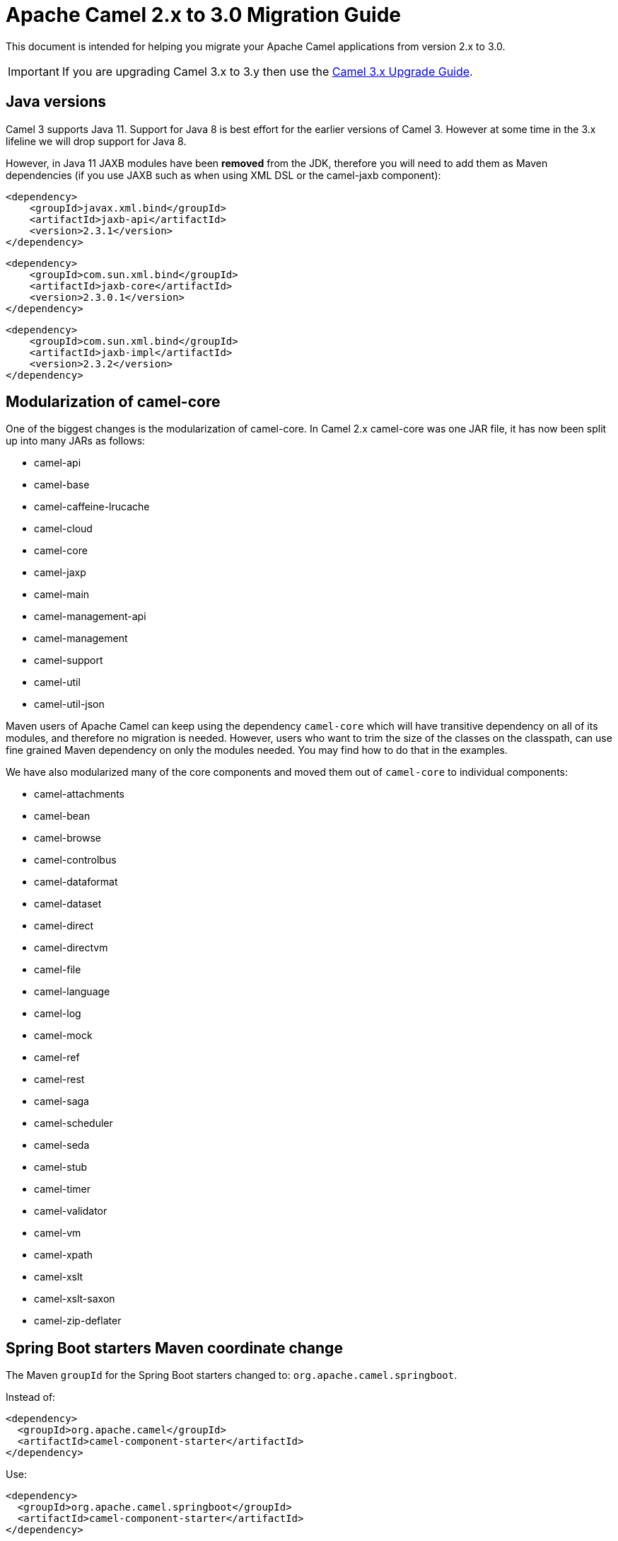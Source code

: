 = Apache Camel 2.x to 3.0 Migration Guide

This document is intended for helping you migrate your Apache Camel applications
from version 2.x to 3.0.

IMPORTANT: If you are upgrading Camel 3.x to 3.y then use the
xref:camel-3x-upgrade-guide.adoc[Camel 3.x Upgrade Guide].

== Java versions

Camel 3 supports Java 11. Support for Java 8 is best effort for the earlier versions of Camel 3. However at some time in the 3.x lifeline we will drop support for Java 8.

However, in Java 11 JAXB modules have been **removed** from the JDK, therefore you will need to add them as Maven dependencies (if you use JAXB such as when using XML DSL or the camel-jaxb component):
       
        <dependency>
            <groupId>javax.xml.bind</groupId>
            <artifactId>jaxb-api</artifactId>
            <version>2.3.1</version>
        </dependency>
 
        <dependency>
            <groupId>com.sun.xml.bind</groupId>
            <artifactId>jaxb-core</artifactId>
            <version>2.3.0.1</version>
        </dependency>
 
        <dependency>
            <groupId>com.sun.xml.bind</groupId>
            <artifactId>jaxb-impl</artifactId>
            <version>2.3.2</version>
        </dependency>

== Modularization of camel-core

One of the biggest changes is the modularization of camel-core.
In Camel 2.x camel-core was one JAR file, it has now been split up into many JARs as follows:

- camel-api
- camel-base
- camel-caffeine-lrucache
- camel-cloud
- camel-core
- camel-jaxp
- camel-main
- camel-management-api
- camel-management
- camel-support
- camel-util
- camel-util-json

Maven users of Apache Camel can keep using the dependency `camel-core` which will have transitive dependency on all of its modules, and therefore no migration is needed.
However, users who want to trim the size of the classes on the classpath, can use fine grained Maven dependency on only the modules needed.
You may find how to do that in the examples.

We have also modularized many of the core components and moved them out of `camel-core` to individual components:

- camel-attachments
- camel-bean
- camel-browse
- camel-controlbus
- camel-dataformat
- camel-dataset
- camel-direct
- camel-directvm
- camel-file
- camel-language
- camel-log
- camel-mock
- camel-ref
- camel-rest
- camel-saga
- camel-scheduler
- camel-seda
- camel-stub
- camel-timer
- camel-validator
- camel-vm
- camel-xpath
- camel-xslt
- camel-xslt-saxon
- camel-zip-deflater

== Spring Boot starters Maven coordinate change

The Maven `groupId` for the Spring Boot starters changed to: `org.apache.camel.springboot`.

Instead of:

[source,xml]
----
<dependency>
  <groupId>org.apache.camel</groupId>
  <artifactId>camel-component-starter</artifactId>
</dependency>
----

Use:

[source,xml]
----
<dependency>
  <groupId>org.apache.camel.springboot</groupId>
  <artifactId>camel-component-starter</artifactId>
</dependency>
----

== Multiple CamelContexts per application not supported

Support for multiple CamelContext's has been removed/deprecated and only 1 CamelContext per deployment is supported.
The latter was not recommended anyway and was also not 100% implemented (for example in camel-cdi).
For Camel 3 only 1 CamelContext per deployment is recommended and supported.

The `context` attribute on the various Camel annotations such as `@EndpointInject`, `@Produce`, `@Consume` etc has therefore been removed.

== Migrating custom components

You should depend on `camel-support` and not `camel-core` directly.

The classes from `org.apache.camel.impl` that was intended to support Camel developers building custom components has been moved out of `camel-core` into `camel-support` into the `org.apache.camel.support` package. For example classes such as `DefaultComponent`, `DefaultEndpoint` etc has been moved and migration is necessary.

== Migrating custom languages

The `LanguageAnnotation` annotation class has been moved from package `org.apache.camel.language` to `org.apache.camel.support.language`.

== Deprecated APIs and Components

All deprecated APIs and components from Camel 2.x has been removed in Camel 3.

== Migrating Camel applications

=== Main class

The Camel `Main` class has been moved out of `camel-core` into `camel-main` so you should add that as dependency if you use Main.

=== Properties component

The `properties` component has configuring custom prefix and suffix tokens removed as if in use, they had potential issues with clashing with simple languages and elsewhere. The default tokens are now hardcoded and always in use.

The `properties` component has some advanced options removed: `propertyPrefix`, `propertySuffix`, and `fallbackToUnaugmented`; these options was never really useable for end users anyway. The option `propertiesResolver` has also been removed as you should use `PropertiesSource` instead.

The properties component will now use OS environment variables as preferred value. This means you can set an OS environment variable which will override any property values that has been set in property files, JVM system properties etc. You can configure this with the `environmentVariableMode` option on the properties component.

The `properties` component no longer support using endpoints, such as `properties:myKey`. The properties component is now only a property placeholder service.
You can therefore no longer lookup the properties component via `camelContext.getComponent("properties")`.
Instead you can use `camelContext.getPropertiesComponent()`, which also returns an interface of the properties component as `org.apache.camel.spi.PropertiesComponent`.
The implementation is still named `org.apache.camel.component.properties.PropertiesComponent`, however it should rarely be used, as you should favour using the interface instead.


=== Removed components

We have removed all deprecated components from Camel 2.x, including the old `camel-http`, `camel-hdfs`, `camel-mina`, `camel-mongodb`, `camel-netty`, `camel-netty-http`, `camel-quartz` and `camel-rxjava` components.

We removed `camel-jibx` component which wasn't working on JDK 8.

We removed `camel-boon` dataformat which wasn't working on JDK 9 and later.

The `camel-zookeeper` has its route policy functionality removed, instead use `ZooKeeperClusterService` or the `camel-zookeeper-master` component.

The `camel-jetty` component no longer supports producer (eg to) which has been removed, use `camel-http` component instead.

The `twitter-streaming` component has been removed as it relied on the deprecated Twitter Streaming API and is no longer functional.

=== Renamed components

The `test` component has been renamed to `dataset-test` and moved out of `camel-core` into `camel-dataset` JAR.

The `http4` component has been renamed to `http`, and it's corresponding component package from `org.apache.camel.component.http4` to `org.apache.camel.component.http`. The supported schemes are now only `http` and `https`.

The `hdfs2` component has been renamed to `hdfs`, and it's corresponding component package from `org.apache.camel.component.hdfs2` to `org.apache.camel.component.hdfs`. The supported scheme is now `hdfs`.

The `mina2` component has been renamed to `mina`, and it's corresponding component package from `org.apache.camel.component.mina2` to `org.apache.camel.component.mina`. The supported scheme is now `mina`.

The `mongodb3` component has been renamed to `mongodb`, and it's corresponding component package from `org.apache.camel.component.mongodb3` to `org.apache.camel.component.mongodb`. The supported scheme is now `mongodb`.

The `netty4-http` component has been renamed to `netty-http`, and it's corresponding component package from `org.apache.camel.component.netty4.http` to `org.apache.camel.component.netty.http`. The supported scheme is now `netty-http`.

The `netty4` component has been renamed to `netty`, and it's corresponding component package from `org.apache.camel.component.netty4` to `org.apache.camel.component.netty`. The supported scheme is now `netty`.

The `quartz2` component has been renamed to `quartz`, and it's corresponding component package from `org.apache.camel.component.quartz2` to `org.apache.camel.component.quartz`. The supported scheme is now `quartz`.

The `rxjava2` component has been renamed to `rxjava`, and it's corresponding component package from `org.apache.camel.component.rxjava2` to `org.apache.camel.component.rxjava`.

We have also renamed `camel-jetty9` to `camel-jetty`. The supported scheme is now `jetty`.

=== Hystrix EIP

The Hystrix EIP has been generalized as circuit breaker to allow to plugin other implementations.

In the Java DSL you need to migrate from `.hystrix()` to `.circuitBreaker()`.
And in XML DSL `<hystrix>` should be `<circuitBreaker>`.


=== Using endpoint options with consumer. prefix

Endpoints with `consumer.` prefix such as `consumer.delay=5000` are no longer supported (deprecated in latest Camel 2.x) and you should just use the option without the `consumer.` prefix, eg `delay=5000`.

=== Tracing

A new tracer has been implemented and the old tracer has been removed.
The new tracer logs messages at the `org.apache.camel.Tracing` logger name which is hardcoded. The format of the output is also updated to make it better. The tracer can be customized.

In JMX the `BacklogTracer` is no longer enabled by default, which you need to enable by setting `backlogTracing=true` on CamelContext. The backlog tracer and tracer are not the same. The former is used for capturing a backlog of traced messages which you can poll via JMX (needed for 3rd party tooling), where as tracer is writing to the log. Neither of them are enabled by default, and they must be enabled to be in use.

=== <setHeader> and <setProperty> in XML DSL

We have renamed the attribute `headerName` and `propertyName` in the XML DSL for the `<setHeader>` and `<setProperty`> EIPs, to be just `name`.

So migrate

  <setHeader headerName="foo"><simple>Hello ${body}</simple></setHeader>

To

  <setHeader name="foo"><simple>Hello ${body}</simple></setHeader>

And the same for `<setProperty>`.

=== <aggregate> EIP in XML DSL

The aggregte EIP have renamed the expressions (not the attributes) for setting correlation size/timeout to avoid a name clash, so migrate:

  <completionSize>
    <header>mySize</header>
  </completionSize>

To

  <completionSizeExpression>
    <header>mySize</header>
  </completionSizeExpression>

And the same for `<completionTimeout>`.

==== camel-cdi

Support for multiple CamelContext's has been removed, and therefore `@ContextName` has been removed. Instead use standard CDI annotations such as `@Named` and `@ApplicationScoped`.

=== javax.script

The `camel-script` component has been removed and there is no support for javax.script, which is also deprecated in the JDK and to be removed from Java 11 onwards.

=== Attachments API on Message

The attachments API (javax.activation) has been moved out of `org.apache.camel.message` into an extension `org.apache.camel.attachment.AttachmentMessage` from the `camel-attachments` JAR.

To use this API you can get it via the `getMessage` method on `Exchange`:

  AttachmentMessage am = exchange.getMessage(AttachmentMessage.class);
  am.addAttachment("myAtt", new DataHandler(...));

=== Fault API on Message

The fault API has been removed from `org.apache.camel.Message` as it was only used for SOAP-WS fault message. The `camel-cxf` and `camel-spring-ws` components for SOAP-WS has been modified to support fault messages from their components. The option `handleFault` has also been removed and you now need to turn this on as endpoint or component option on `camel-cxf` or `camel-spring-ws`.

=== getOut on Message

The `hasOut` and `getOut` methods on `Message` has been deprecated in favour of using `getMessage` instead. (sidenote: The camel-core are still using these methods in a few places to be backwards compatible and rely on this logic as Camel was initially designed with the concepts of IN and OUT message inspired from the JBI and SOAP-WS specifications).

=== OUT message removed from Simple language and Mock component

The simple language has removed the OUT message concepts eg `${out.body}`.
Also the mock component has removed OUT message from its assertion API, eg

  mock.message(0).outBody()...

Also the `@OutHeaders` annotation for bean parameter binding has been removed, instead use `@Headers` instead.

=== Mock component

The `mock` component has been moved out of `camel-core` and as part of this work, we had to remove a number of methods on its _assertion clause builder_ that were seldom in use.

=== ActiveMQ

If you are using the `activemq-camel` component, then you should migrate to use `camel-activemq` component, where the component name has changed from `org.apache.activemq.camel.component.ActiveMQComponent` to `org.apache.camel.component.activemq.ActiveMQComponent`.

=== AWS

The component `camel-aws` has been split into multiple components:

- camel-aws-cw
- camel-aws-ddb (which contains both ddb and ddbstreams components)
- camel-aws-ec2
- camel-aws-ecs
- camel-aws-eks
- camel-aws-iam
- camel-aws-kinesis (which contains both kinesis and kinesis-firehose components)
- camel-aws-kms
- camel-aws-lambda
- camel-aws-mq
- camel-aws-s3
- camel-aws-sdb
- camel-aws-ses
- camel-aws-sns
- camel-aws-sqs
- camel-aws-swf

So you'll have to add explicitly the dependencies for these components. From the OSGi perspective, there is still a `camel-aws` Karaf feature, which includes all the components features.

=== FHIR

The camel-fhir component has upgraded it's hapi-fhir dependency to 4.1.0; Karaf support has been dropped until the hapi-fhir Karaf features are fixed and released.
The default FHIR version has been changed to R4. Therefore if DSTU3 is desired it has to be explicitly set.

=== Kafka

The `camel-kafka` component has removed the options `bridgeEndpoint` and `circularEndpointDetection` as this is no longer needed as the component is acting as briding would work on Camel 2.x. In other words `camel-kafka` will send messages to the topic from the endpoint uri. To override this use the `KafkaConstants.OVERRIDE_TOPIC` header with the new topic. See more details in the `camel-kafka` component documentation.

=== Telegram

The `camel-telegram` component has moved the authorization token from uri-path to a query parameter instead, eg migrate

    telegram:bots/myTokenHere

to

    telegram:bots?authorizationToken=myTokenHere

=== JMX

If you run Camel standalone with just `camel-core` as a dependency, and you want JMX enabled out of the box, then you need to add `camel-management` as a dependency.

For using `ManagedCamelContext` you now need to get this an extension from `CamelContext` as follows:

    ManagedCamelContext managed = camelContext.getExtension(ManagedCamelContext.class);

=== XSLT

The XSLT component has moved out of camel-core into `camel-xslt` and `camel-xslt-saxon`. The component is separated so `camel-xslt` is for using the JDK XSTL engine (Xalan), and `camel-xslt-saxon` is when you use Saxon.
This means that you should use `xslt` and `xslt-saxon` as component name in your Camel endpoint URIs.
If you are using XSLT aggregation strategy, then use `org.apache.camel.component.xslt.saxon.XsltSaxonAggregationStrategy` for Saxon support.
And use `org.apache.camel.component.xslt.saxon.XsltSaxonBuilder` for Saxon support if using xslt builder. Also notice that `allowStax` is also only supported in `camel-xslt-saxon` as this is not supported by the JDK XSLT.

=== Configuring global options on CamelContext

In Camel 2.x we have deprecated `getProperties` on `CamelContext` in favour of `getGlobalOptions`, so you should migrate to:

  context.getGlobalOptions().put("CamelJacksonEnableTypeConverter", "true");
  context.getGlobalOptions().put("CamelJacksonTypeConverterToPojo", "true");

and in XML:

  <globalOptions>
    <globalOption key="CamelJacksonEnableTypeConverter" value="true"/>
    <globalOption key="CamelJacksonTypeConverterToPojo" value="true"/>
  </globalOptions>

=== Extended CamelContext

The APIs on `CamelContext` has been reduced a bit to focus on relevant API for Camel end users. The advanced use-cases and for SPI and component developers, then some of the APIs from `CamelContext` has been moved to `ExtendedCamelContext` which you can access via adapt:

  ExtendedCamelContext ecc = context.adapt(ExtendedCamelContext.class);

=== Main class

The `Main` class from `camel-core`, `camel-spring` and `camel-cdi` has been modified to only support a single `CamelContext` which was really its intention, but there was some old crufty code for multiple Camels. The method `getCamelContextMap` has been removed, and there is just a `getCamelContext` method now.

=== POJO annotations

The `ref` attribute on `@Consume`, `@Produce` and `@EndpointInject` has been removed. Instead use the ref component in the `uri` attribute, eg `uri = "ref:myName"`.

The uri attribute has been deprecated, instead use value, which allows a shorthand style, from using `@Consume(uri = "jms:cheese")` to `@Consume("jms:cheese")`.

=== Routes with multiple inputs

In Camel 2.x you could have 2 or more inputs to Camel routes, however this was not supported in all use-cases in Camel, and this functionality is seldom in use. This has
also been deprecated in Camel 2.x. In Camel 3 we have removed the remaining code for specifying multiple inputs to routes, and its now only possible to specify exactly only 1 input to a route.

=== Crypto Component

The default signature algorithm has changed for the Crypto (JCE) Component - it
is now SHA256withRSA (before it was SHA1WithDSA).

=== Crypto DataFormat

The default encryption algorithm has changed for the Crypto (JCE) DataFormat - 
it is now required to set a value for it (meaning that the default is null).
Before the default value was "DES/CBC/PKCS5Padding". 

=== JSon DataFormat

The default JSon library with the JSon dataformat has changed from `XStream` to `Jackson`.

=== Shiro Component

The default encryption key for the Shiro component has been removed, so now it
is mandatory to supply the key/passphrase.

=== XML Security Component

The default signature algorithm has changed for the XML Security Component - it
is now RSA-SHA256 (before it was RSA-SHA1).

=== XML Security DataFormat

The default encryption key for the XML Security DataFormat has been removed,
so it is now mandatory to supply the key String/bytes if you are using
symmetric encryption. This means that some of the methods are removed that
used the XMLSecurityDataFormat without specifying a key.

In addition, the default symmetric encryption algorithm has changed from
Triple DES to AES-256 in GCM mode.

=== Zip and GZip DataFormat

The zip and gzip dataformat has been renamed to zipdeflater and gzipdeflater as they are for deflating using the zip/gzip compression; and not for working with zip/gzip files. Instead use camel-zipfile dataformat. Also these dataformats has been moved out of `camel-core` into `camel-zip-deflater` JAR. The XML and Java DSL has also been modified so you should migrate there too to use their new names. And if you use these data formats you need to add the `camel-zip-deflater` as dependency as they are no longer included as transitive dependency with `camel-core`.

=== Simple language

The functionality to change the simple language tokens for start/end functions has been removed. The default tokens with `${xxx}` and `$simple{xxx}` is now hardcoded (optimized). The functionality to change these tokens was never really in use and would only confuse Camel users if a new syntax are in use.

=== Moved APIs

The following API changes may affect your existing Camel applications, which needs to be migrated.

==== CamelContext

The methods on `CamelContext` that are related to catalog has been moved into a new `CatalogCamelContext` interface, which you can access by adapting:

  CatalogCamelContext ccc = context.adapt(CatalogCamelContext.class);

The `loadRouteDefinitions` and `loadRestDefinitions` on `ModelCamelContext` has been changed to `addRouteDefinitions` and `addRestDefinitions` to be aligned with the other methods. You can find loader methods on the `ModelHelper` utility class.

==== Checked vs unchecked exceptions

Most of the Camel exception classes has been migrated to be unchecked (eg extends `RuntimeException`).

Also the lifecycle of the `start`, `stop` and `suspend`, `resume` methods on `Service` and `SuspendableService` has been changed to not throw checked exceptions.

==== Generic Information

The class `SimpleRegistry` is moved from `org.apache.camel.impl` to `org.apache.camel.support`. Also you should favour using the `org.apache.camel.support.DefaultRegistry` instead. Also you should use the `bind` operation instead of `put` to add entries to the `SimpleRegistry` or `DefaultRegistry`.

The class `CompositeRegistry` and `PropertyPlaceholderDelegateRegistry` has been deleted. Instead use `DefaultRegistry`.

The classes from `org.apache.camel.impl` that was intended to support Camel developers building custom components has been moved out of `camel-core` into `camel-support` into the `org.apache.camel.support` package. If you have built custom Camel components that may have used some of these APIs you would then need to migrate.  A large part of classes from the `org.apache.camel.impl` package have been moved to the `org.apache.camel.impl.engine` package in `camel-base`.

All the classes in `org.apache.camel.util.component` has been moved from the camel-core JAR to the package `org.apache.camel.support.component` in the `camel-support` JAR.

The method `xslt` has been removed from `org.apache.camel.builder.AggregationStrategies`. Instead use the `XsltAggregationStrategy` from `camel-xslt` JAR directly.

The getter/setter for `bindingMode` on `RestEndpoint` has been changed to use type `org.apache.camel.spi.RestConfiguration.RestBindingMode` from `camel-api` JAR. Instead of using this type class you can also call the setter method with string type instead.

The `activemq-camel` component has been moved from ActiveMQ into Camel and it is now called `camel-activemq`, the package has been changed accordingly to `org.apache.camel.component.activemq`

The method `includeRoutes` on `RouteBuilder` has been removed. This functionality was not fully in use and was deprecated in Camel 2.x.

The exception `PredicateValidationException` has been moved from package `org.apache.camel.processor.validation` to `org.apache.camel.support.processor.validation.PredicateValidationException`.

The class `org.apache.camel.util.toolbox.AggregationStrategies` has been moved to `org.apache.camel.builder.AggregationStrategies`.

The class `org.apache.camel.processor.aggregate.AggregationStrategy` has been moved to `org.apache.camel.AggregationStrategy`.

The class `org.apache.camel.processor.loadbalancer.SimpleLoadBalancerSupport` has been removed, instead use `org.apache.camel.processor.loadbalancer.LoadBalancerSupport`.

The class `org.apache.camel.management.JmxSystemPropertyKeys` has been moved to `org.apache.camel.api.management.JmxSystemPropertyKeys`.

The class `org.apache.camel.builder.xml.XPathBuilder` has been moved to `org.apache.camel.language.xpath.XPathBuilder` and in the `camel-xpath` JAR.

The annotation `org.apache.camel.language.XPath` has been moved to `org.apache.camel.language.xpath.XPath` and in the `camel-xpath` JAR.

The exception `org.apache.camel.builder.xml.InvalidXPathExpression` has been renamed to `org.apache.camel.language.xpath.InvalidXPathException` and in the `camel-xpath` JAR.

The annotation `org.apache.camel.language.Bean` has been moved to `org.apache.camel.language.bean.Bean` and in the `camel-bean` JAR.

The annotation `org.apache.camel.language.Simple` has been moved to `org.apache.camel.language.simple.Simple`.

The annotation `org.apache.camel.Constant` has been removed, use `@Simple` instead.

The annotation `org.apache.camel.language.SpEL` has been moved to `org.apache.camel.language.spel.SpEL` and in the `camel-spring` JAR.

The annotation `org.apache.camel.InvokeOnHeader` and `org.apache.camel.InvokeOnHeaders` has been moved to the `org.apache.camel.spi` package.

The class `OutputStreamBuilder` has been moved from package `org.apache.camel.converter.stream` to `org.apache.camel.support.builder` package.

Rename various APIs in camel-core to fix the typo `chiper` to `cipher`.

The classes `ReloadStrategySupport` and `FileWatcherReloadStrategy` has been removed.

The `MessageHistoryFactory` interface has some options to filter and copy the message and a slight change in its API.

Removed `TypeConverterAware` as you should instead use `Exchange` as parameter to the type converter method.

The `Component` and `DataFormat` interfaces now extend `Service` as components and data formats should also have service contract to manage their lifecycle. The default base classes already implements these interfaces.

The class `FactoryFinder` has changed its API to use `Optional` as return types instead of throwing checked `FactoryNotFoundException` or `ClassNotFoundException` etc.

The option `resolvePropertyPlaceholders` on all the components has been removed,
as property placeholders is already supported via Camel Main, Camel Spring Boot and other means.

==== camel-test

If you are using camel-test and override the `createRegistry` method, for example to register beans from the `JndiRegisty` class, then this is no longer necessary, and instead
you should just use the `bind` method from the `Registry` API which you can call directly from `CamelContext`, such as:

  context.getRegistry().bind("myId", myBean);

==== Controlling routes

The `startRoute`, `stopRoute`, `suspendRoute`, `resumeRoute`, `getRouteStatus`, and other related methods on `CamelContext` has been moved to the `RouteController` as shown below:

  context.getRouteController().startRoute("myRoute");

==== JMX events

All the events from package `org.apache.camel.management.event` has been moved to the class `org.apache.camel.spi.CamelEvent` as sub-classes, for example the event for CamelContext started would be `CamelEvent.CamelContextStartedEvent`.

==== AdviceWith

Testing using `adviceWith` currently needs to be changed from:

  context.getRouteDefinition("start").adviceWith(camelContext, new AdviceWithRouteBuilder() {
    ...
  }

to using style:

  ModelCamelContext mcc = camelContext.adapt(ModelCamelContext.class);
  RouteReifier.adviceWith(mcc.getRouteDefinition("start"), mcc, new AdviceWithRouteBuilder() {
    ...
  }

However its even easier using lambda style with `AdviceWithRouteBuilder` directly:

  AdviceWithRouteBuilder.adviceWith(context, "myRoute", a -> {
    a.replaceFromWith("direct:start");
  }

==== Generic Classes

The class `JNDIContext` has been moved from `org.apache.camel.util.jndi.JNDIContext` in the camel-core JAR to `org.apache.camel.support.jndi.JNDIContext` and moved to the `camel-support` JAR.

==== EIPs

The `circuitBreaker` load-balancer EIP was deprecated in Camel 2.x, and has been removed. Instead use Hystrix EIP as the load-balancer.

The class `ThreadPoolRejectedPolicy` has been moved from `org.apache.camel.ThreadPoolRejectedPolicy` to `org.apache.camel.util.concurrent.ThreadPoolRejectedPolicy`.

==== Languages

The simple language `property` function was deprecated in Camel 2.x and has been removed. Use `exchangeProperty` as function name.

The terser language has been renamed from terser to hl7terser.

==== JSSE

The classes from `org.apache.camel.util.jsse` has been moved to `org.apache.camel.support.jsse`.

==== Helpers and support

The class `AsyncProcessorHelper` has been moved from `org.apache.camel.util.AsyncProcessorHelper` in the camel-core JAR to `org.apache.camel.support.AsyncProcessorHelper` and moved to the `camel-support` JAR.

The class `AsyncProcessorConverterHelper` has been moved from `org.apache.camel.util.AsyncProcessorConverterHelper` in the camel-core JAR to `org.apache.camel.support.AsyncProcessorConverterHelper` and moved to the `camel-support` JAR.

The class `CamelContextHelper` has been moved from `org.apache.camel.util.CamelContextHelper` in the camel-core JAR to `org.apache.camel.support.CamelContextHelper` and moved to the `camel-support` JAR.

The class `EndpointHelper` has been moved from `org.apache.camel.util.EndpointHelper` in the camel-core JAR to `org.apache.camel.support.EndpointHelper` and moved to the `camel-support` JAR.

The class `EventHelper` has been moved from `org.apache.camel.util.EventHelper` in the camel-core JAR to `org.apache.camel.support.EventHelper` and moved to the `camel-support` JAR.

The class `ExchangeHelper` has been moved from `org.apache.camel.util.ExchangeHelper` in the camel-core JAR to `org.apache.camel.support.ExchangeHelper` and moved to the `camel-support` JAR.

The class `GZIPHelper` has been moved from `org.apache.camel.util.GZIPHelper` in the camel-core JAR to `org.apache.camel.support.GZIPHelper` and moved to the `camel-support` JAR.

The class `JsonSchemaHelper` has been moved from `org.apache.camel.util.JsonSchemaHelper` in the camel-core JAR to `org.apache.camel.support.JsonSchemaHelper` and moved to the `camel-support` JAR.

The class `MessageHelper` has been moved from `org.apache.camel.util.MessageHelper` in the camel-core JAR to `org.apache.camel.support.MessageHelper` and moved to the `camel-support` JAR.

The class `ObjectHelper` has been moved from `org.apache.camel.util.ObjectHelper` in the camel-core JAR and splitted into `org.apache.camel.support.ObjectHelper` and moved to the `camel-support` JAR and into `org.apache.camel.util.ObjectHelper` and moved to the `camel-util` JAR. This has been done to isolate the methods using `camel-api` JAR: those method are in the `camel-support` JAR, the other in the `camel-util` JAR.

The class `PlatformHelper` has been moved from `org.apache.camel.util.PlatformHelper` in the camel-core JAR to `org.apache.camel.support.PlatformHelper` and moved to the `camel-support` JAR.

The class `PredicateAssertHelper` has been moved from `org.apache.camel.util.PredicateAssertHelper` in the camel-core JAR to `org.apache.camel.support.PredicateAssertHelper` and moved to the `camel-support` JAR.

The class `ResolverHelper` has been moved from `org.apache.camel.util.ResolverHelper` in the camel-core JAR to `org.apache.camel.support.ResolverHelper` and moved to the `camel-support` JAR.

The class `ResourceHelper` has been moved from `org.apache.camel.util.ResourceHelper` in the camel-core JAR to `org.apache.camel.support.ResourceHelper` and moved to the `camel-support` JAR.

The class `RestProducerFactoryHelper` has been moved from `org.apache.camel.spi.RestProducerFactoryHelper` in the camel-core JAR to `org.apache.camel.support.RestProducerFactoryHelper` and moved to the `camel-support` JAR.

The class `ServiceHelper` has been moved from `org.apache.camel.util.ServiceHelper` in the camel-core JAR to `org.apache.camel.support.service.ServiceHelper` and moved to the `camel-api` JAR.

The class `UnitOfWorkHelper` has been moved from `org.apache.camel.util.UnitOfWorkHelper` in the camel-core JAR to `org.apache.camel.support.UnitOfWorkHelper` and moved to the `camel-support` JAR.

==== Idempotent Repositories

The class `FileIdempotentRepository` has been moved from `org.apache.camel.processor.idempotent.FileIdempotentRepository` in the camel-core JAR to `org.apache.camel.support.processor.idempotent.FileIdempotentRepository` and moved to the `camel-support` JAR.

The class `MemoryIdempotentRepository` has been moved from `org.apache.camel.processor.idempotent.MemoryIdempotentRepository` in the camel-core JAR to `org.apache.camel.support.processor.idempotent.MemoryIdempotentRepository` and moved to the `camel-support` JAR.

==== Route Policies

The class `org.apache.camel.impl.RoutePolicySupport` has been moved to `org.apache.camel.support.RoutePolicySupport`. The return type from `startConsumer` and `stopConsumer` has been changed from `boolean` to `void` as they always returned `true` before.

The class `org.apache.camel.impl.ThrottlingInflightRoutePolicy` has been moved to `org.apache.camel.throttling.ThrottlingInflightRoutePolicy`

==== Aggregation

The class `XsltAggregationStrategy` has been moved from `org.apache.camel.builder.XsltAggregationStrategy` in the camel-core JAR to `org.apache.camel.component.xslt.XsltAggregationStrategy` and moved to the `camel-xslt` JAR.

When using the option `groupedExchange` on the aggregator EIP then the output of the aggregation is now longer also stored in the exchange property `Exchange.GROUPED_EXCHANGE`. This behaviour was already deprecated from Camel 2.13 onwards.

=== Fallback type converters

The `@FallbackConverter` annotation has been removed, and you should use `@Converter(fallback = true)` instead. Also you can set `@Converter(generateLoader = true)` on the converter class to allow Camel to generate source code for loading type converters in a faster way.

=== Removed JMX APIs for explaining EIPs, components, etc.

The APIs that could find, and explain EIPs, components, endpoints etc has been removed. These APIs have little value for production runtimes, and you can obtain this kind of information via the `camel-catalog`. Also the related Camel Karaf commands that used these APIs has been removed.

=== Other changes

The default for use breadcrumbs has been changed from `true` to `false`.

The `ProducerTemplate` and `ConsumerTemplate` now fails when being used, if `CamelContext` has not been started first.

=== XML DSL Migration

The XML DSL has been changed slightly.

The custom load balancer EIP has changed from `<custom>` to `<customLoadBalancer>`

The XMLSecurity data format has renamed the attribute `keyOrTrustStoreParametersId` to `keyOrTrustStoreParametersRef` in the `<secureXML>` tag.

The `<zipFile>` data format has been renamed to `<zipfile>`.

== Migrating Camel Maven Plugins

The `camel-maven-plugin` has been split up into two maven plugins:

- camel-maven-plugin
- camel-report-maven-plugin

The former has the `run` goal, which is intended for quickly running Camel applications standalone.

The `camel-report-maven-plugin` has the `validate` and `route-coverage` goals which is used for generating reports of your Camel projects such as validating Camel endpoint URIs and route coverage reports, etc.

== Known Issues

There is an issue with MDC logging and correctly transferring the Camel breadcrumb id's under certain situations with routing over asynchronous endpoints, due to the internal routing engine refactorings. This change also affects the `camel-zipkin` component, which may not correctly transfer the span id's when using MDC logging as well.
